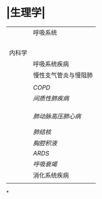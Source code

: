 * |生理学|
||呼吸系统|
||| [[肺通气]] | [[Feb 21st, 2022]] |
||| [[肺换气和组织换气]]| [[Feb 21st, 2022]] |
||| [[气体O2/CO2在血液中的运输]] | [[Feb 21st, 2022]] [[Feb 22nd, 2022]] |
|||[[呼吸运动的调节]] | [[Feb 22nd, 2022]] |
|内科学|
||呼吸系统疾病|
||慢性支气管炎与慢阻肺|
|||[[慢性支气管炎]]| [[Feb 22nd, 2022]] |
||[[COPD]]|
||[[间质性肺疾病]]|
|||总论|[[Feb 21st, 2022]] |
||| [[特发性肺纤维化]] | [[Feb 21st, 2022]] |
|||[[结节病]]|[[Feb 21st, 2022]] |
||[[肺动脉高压]][[肺心病]]| 
|||[[特发性肺动脉高压]]| [[Feb 21st, 2022]] |
|||[[肺源性心脏病]] |[[Feb 21st, 2022]] |
||[[肺结核]]| [[Feb 22nd, 2022]]|
||[[胸腔积液]]| [[Feb 22nd, 2022]] |
|| [[ARDS]]| [[Feb 22nd, 2022]]|
||[[呼吸衰竭]]| [[Feb 22nd, 2022]]|
||消化系统疾病|
|||[[胃食管反流病]]| [[Feb 22nd, 2022]]|
*